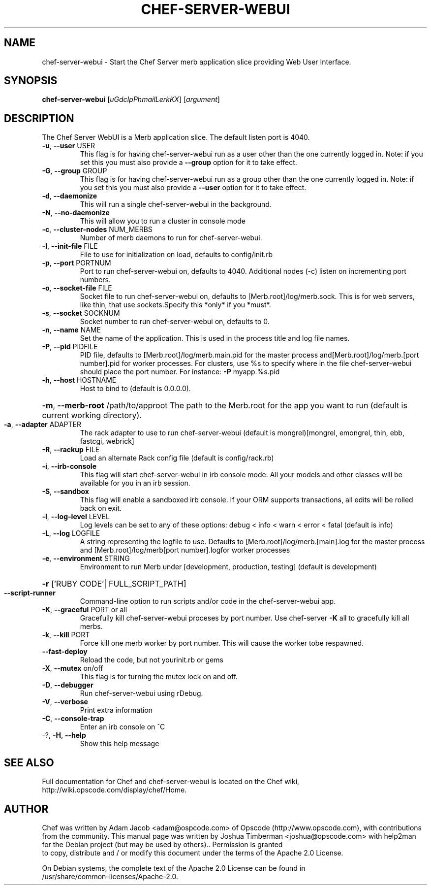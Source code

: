 .TH CHEF-SERVER-WEBUI "1" "March 2010" "chef-server-webui" "User Commands"
.SH NAME
chef-server-webui \- Start the Chef Server merb application slice providing Web User Interface.
.SH SYNOPSIS
.B chef-server-webui
[\fIuGdcIpPhmailLerkKX\fR] [\fIargument\fR]
.SH DESCRIPTION
The Chef Server WebUI is a Merb application slice. The default listen port is 4040.
.TP
\fB\-u\fR, \fB\-\-user\fR USER
This flag is for having chef-server-webui run as a user other than the one currently logged in. Note: if you set this you must also provide a \fB\-\-group\fR option for it to take effect.
.TP
\fB\-G\fR, \fB\-\-group\fR GROUP
This flag is for having chef-server-webui run as a group other than the one currently logged in. Note: if you set this you must also provide a \fB\-\-user\fR option for it to take effect.
.TP
\fB\-d\fR, \fB\-\-daemonize\fR
This will run a single chef-server-webui in the background.
.TP
\fB\-N\fR, \fB\-\-no\-daemonize\fR
This will allow you to run a cluster in console mode
.TP
\fB\-c\fR, \fB\-\-cluster\-nodes\fR NUM_MERBS
Number of merb daemons to run for chef-server-webui.
.TP
\fB\-I\fR, \fB\-\-init\-file\fR FILE
File to use for initialization on load, defaults to config/init.rb
.TP
\fB\-p\fR, \fB\-\-port\fR PORTNUM
Port to run chef-server-webui on, defaults to 4040. Additional nodes (\-c) listen on incrementing port numbers.
.TP
\fB\-o\fR, \fB\-\-socket\-file\fR FILE
Socket file to run chef-server-webui on, defaults to [Merb.root]/log/merb.sock. This is for web servers, like thin, that use sockets.Specify this *only* if you *must*.
.TP
\fB\-s\fR, \fB\-\-socket\fR SOCKNUM
Socket number to run chef-server-webui on, defaults to 0.
.TP
\fB\-n\fR, \fB\-\-name\fR NAME
Set the name of the application. This is used in the process title and log file names.
.TP
\fB\-P\fR, \fB\-\-pid\fR PIDFILE
PID file, defaults to [Merb.root]/log/merb.main.pid for the master process and[Merb.root]/log/merb.[port number].pid for worker processes. For clusters, use %s to specify where in the file chef-server-webui should place the port number. For instance: \fB\-P\fR myapp.%s.pid
.TP
\fB\-h\fR, \fB\-\-host\fR HOSTNAME
Host to bind to (default is 0.0.0.0).
.HP
\fB\-m\fR, \fB\-\-merb\-root\fR /path/to/approot The path to the Merb.root for the app you want to run (default is current working directory).
.TP
\fB\-a\fR, \fB\-\-adapter\fR ADAPTER
The rack adapter to use to run chef-server-webui (default is mongrel)[mongrel, emongrel, thin, ebb, fastcgi, webrick]
.TP
\fB\-R\fR, \fB\-\-rackup\fR FILE
Load an alternate Rack config file (default is config/rack.rb)
.TP
\fB\-i\fR, \fB\-\-irb\-console\fR
This flag will start chef-server-webui in irb console mode. All your models and other classes will be available for you in an irb session.
.TP
\fB\-S\fR, \fB\-\-sandbox\fR
This flag will enable a sandboxed irb console. If your ORM supports transactions, all edits will be rolled back on exit.
.TP
\fB\-l\fR, \fB\-\-log\-level\fR LEVEL
Log levels can be set to any of these options: debug < info < warn < error < fatal (default is info)
.TP
\fB\-L\fR, \fB\-\-log\fR LOGFILE
A string representing the logfile to use. Defaults to [Merb.root]/log/merb.[main].log for the master process and [Merb.root]/log/merb[port number].logfor worker processes
.TP
\fB\-e\fR, \fB\-\-environment\fR STRING
Environment to run Merb under [development, production, testing] (default is development)
.HP
\fB\-r\fR ['RUBY CODE'| FULL_SCRIPT_PATH]
.TP
\fB\-\-script\-runner\fR
Command\-line option to run scripts and/or code in the chef-server-webui app.
.TP
\fB\-K\fR, \fB\-\-graceful\fR PORT or all
Gracefully kill chef-server-webui proceses by port number.  Use chef-server \fB\-K\fR all to gracefully kill all merbs.
.TP
\fB\-k\fR, \fB\-\-kill\fR PORT
Force kill one merb worker by port number. This will cause the worker tobe respawned.
.TP
\fB\-\-fast\-deploy\fR
Reload the code, but not yourinit.rb or gems
.TP
\fB\-X\fR, \fB\-\-mutex\fR on/off
This flag is for turning the mutex lock on and off.
.TP
\fB\-D\fR, \fB\-\-debugger\fR
Run chef-server-webui using rDebug.
.TP
\fB\-V\fR, \fB\-\-verbose\fR
Print extra information
.TP
\fB\-C\fR, \fB\-\-console\-trap\fR
Enter an irb console on ^C
.TP
\-?, \fB\-H\fR, \fB\-\-help\fR
Show this help message
.SH "SEE ALSO"
Full documentation for Chef and chef-server-webui is located on the Chef wiki, http://wiki.opscode.com/display/chef/Home.
.SH AUTHOR
Chef was written by Adam Jacob <adam@ospcode.com> of Opscode (http://www.opscode.com), with contributions from the community.
This manual page was written by Joshua Timberman <joshua@opscode.com> with help2man
for the Debian project (but may be used by others).. Permission is granted
  to copy, distribute and / or modify this document under the terms of the Apache 2.0 License.

  On Debian systems, the complete text of the Apache 2.0 License can be found in
  /usr/share/common-licenses/Apache-2.0.
